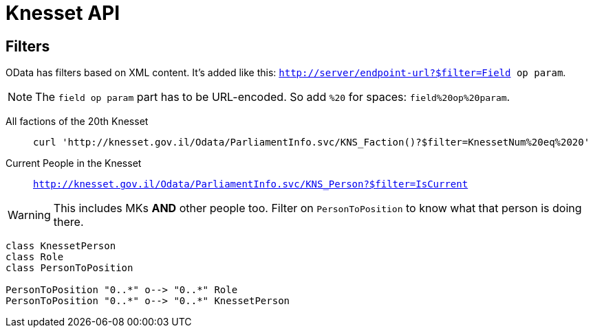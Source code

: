 = Knesset API

== Filters
OData has filters based on XML content. It's added like this: `http://server/endpoint-url?$filter=Field op param`.

[NOTE]
The `field op param` part has to be URL-encoded. So add `%20` for spaces: `field%20op%20param`.

All factions of the 20th Knesset::
    `curl 'http://knesset.gov.il/Odata/ParliamentInfo.svc/KNS_Faction()?$filter=KnessetNum%20eq%2020'`

Current People in the Knesset::
    `http://knesset.gov.il/Odata/ParliamentInfo.svc/KNS_Person?$filter=IsCurrent`

[WARNING]
This includes MKs **AND** other people too. Filter on `PersonToPosition` to know what that person is doing there.


[plantuml]     
....
class KnessetPerson
class Role 
class PersonToPosition

PersonToPosition "0..*" o--> "0..*" Role
PersonToPosition "0..*" o--> "0..*" KnessetPerson
....
